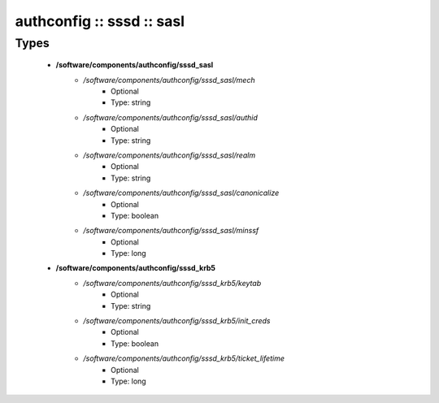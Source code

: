 ##########################
authconfig :: sssd :: sasl
##########################

Types
-----

 - **/software/components/authconfig/sssd_sasl**
    - */software/components/authconfig/sssd_sasl/mech*
        - Optional
        - Type: string
    - */software/components/authconfig/sssd_sasl/authid*
        - Optional
        - Type: string
    - */software/components/authconfig/sssd_sasl/realm*
        - Optional
        - Type: string
    - */software/components/authconfig/sssd_sasl/canonicalize*
        - Optional
        - Type: boolean
    - */software/components/authconfig/sssd_sasl/minssf*
        - Optional
        - Type: long
 - **/software/components/authconfig/sssd_krb5**
    - */software/components/authconfig/sssd_krb5/keytab*
        - Optional
        - Type: string
    - */software/components/authconfig/sssd_krb5/init_creds*
        - Optional
        - Type: boolean
    - */software/components/authconfig/sssd_krb5/ticket_lifetime*
        - Optional
        - Type: long
